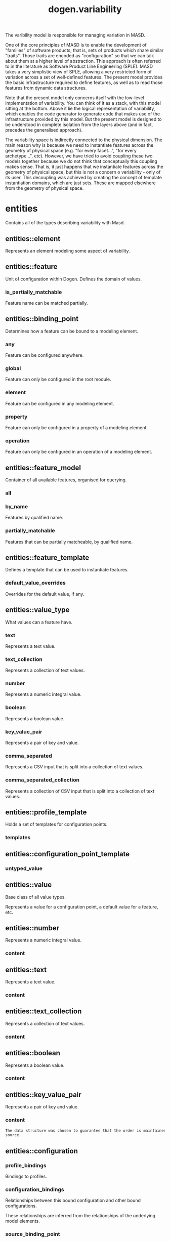 #+title: dogen.variability
#+options: <:nil c:nil todo:nil ^:nil d:nil date:nil author:nil
:PROPERTIES:
:masd.injection.dia.comment: true
:masd.injection.model_modules: dogen.variability
:masd.injection.input_technical_space: cpp
:masd.injection.reference: cpp.builtins
:masd.injection.reference: cpp.std
:masd.injection.reference: cpp.boost
:masd.injection.reference: masd
:masd.injection.reference: masd.variability
:masd.injection.reference: dogen.profiles
:masd.injection.reference: dogen.tracing
:masd.injection.reference: dogen.identification
:masd.variability.profile: dogen.profiles.base.default_profile
:END:

The varibility model is responsible for managing variation in MASD.

One of the core principles of MASD is to enable the development of
"families" of software products; that is, sets of products which share
similar "traits". Those traits are encoded as "configuration" so that
we can talk about them at a higher level of abstraction. This approach
is often referred to in the literature as Software Product Line
Engineering (SPLE). MASD takes a very simplistic view of SPLE,
allowing a very restricted form of variation across a set of
well-defined features. The present model provides the basic
infrastructure required to define features, as well as to read those
features from dynamic data structures.

Note that the present model only concerns itself with the low-level
implementation of variability. You can think of it as a stack, with
this model sitting at the bottom. Above it lie the logical
representation of variability, which enables the code generator to
generate code that makes use of the infrastructure provided by this
model. But the present model is designed to be understood in complete
isolation from the layers above (and in fact, precedes the generalised
approach).

The variability space is indirectly connected to the physical dimension.
The main reason why is because we need to instantiate features across
the geometry of physical space (e.g. "for every facet...", "for every
archetype...", etc). However, we have tried to avoid coupling these two
models together because we do not think that conceptually this coupling
makes sense. That is, it just happens that we instantiate features across
the geometry of physical space, but this is not a concern o veriability -
only of its user. This decoupling was achieved by creating the concept
of template instantiation domains, which are just sets. These are mapped
elsewhere from the geometry of physical space.

* entities
:PROPERTIES:
:masd.injection.dia.comment: true
:END:

Contains all of the types describing variability
with Masd.

** entities::element
:PROPERTIES:
:masd.injection.stereotypes: Element
:END:

Represents an element modeling some aspect of variability.

** entities::feature
:PROPERTIES:
:masd.injection.parent: entities::element
:masd.injection.stereotypes: FeatureElement
:END:

Unit of configuration within Dogen. Defines the domain of values.

*** is_partially_matchable
:PROPERTIES:
:masd.injection.type: bool
:END:

Feature name can be matched partially.

** entities::binding_point
:PROPERTIES:
:masd.injection.stereotypes: masd::enumeration, dogen::convertible
:END:

Determines how a feature can be bound to a modeling element.

*** any
Feature can be configured anywhere.

*** global
Feature can only be configured in the root module.

*** element
Feature can be configured in any modeling element.

*** property
Feature can only be configured in a property of a modeling element.

*** operation
Feature can only be configured in an operation of a modeling element.

** entities::feature_model
Container of all available features, organised for querying.

*** all
:PROPERTIES:
:masd.injection.type: std::list<feature>
:END:
*** by_name
:PROPERTIES:
:masd.injection.type: std::unordered_map<std::string, feature>
:END:

Features by qualified name.

*** partially_matchable
:PROPERTIES:
:masd.injection.type: std::unordered_map<std::string, feature>
:END:

Features that can be partially matcheable, by qualified name.

** entities::feature_template
:PROPERTIES:
:masd.injection.parent: entities::element
:masd.injection.stereotypes: FeatureElement, Templateable
:END:

Defines a template that can be used to instantiate features.

*** default_value_overrides
:PROPERTIES:
:masd.injection.type: std::list<default_value_override>
:END:

Overrides for the default value, if any.

** entities::value_type
:PROPERTIES:
:masd.injection.stereotypes: masd::enumeration, dogen::convertible
:END:

What values can a feature have.

*** text
Represents a text value.

*** text_collection
Represents a collection of text values.

*** number
Represents a numeric integral value.

*** boolean
Represents a boolean value.

*** key_value_pair
Represents a pair of key and value.

*** comma_separated
Represents a CSV input that is split into a collection of text values.

*** comma_separated_collection
Represents a collection of CSV input that is split into a collection of text values.

** entities::profile_template
:PROPERTIES:
:masd.injection.parent: entities::element
:masd.injection.stereotypes: Profilable
:END:

Holds a set of templates for configuration points.

*** templates
:PROPERTIES:
:masd.injection.type: std::list<configuration_point_template>
:END:
** entities::configuration_point_template
:PROPERTIES:
:masd.injection.parent: entities::element
:masd.injection.stereotypes: Templateable
:END:
*** untyped_value
:PROPERTIES:
:masd.injection.type: std::list<std::string>
:END:
** entities::value
:PROPERTIES:
:masd.injection.stereotypes: masd::visitable
:END:

Base class of all value types.

Represents a value for a configuration point, a default value for a feature, etc.

** entities::number
:PROPERTIES:
:masd.injection.parent: entities::value
:END:

Represents a numeric integral value.

*** content
:PROPERTIES:
:masd.injection.type: int
:END:
** entities::text
:PROPERTIES:
:masd.injection.parent: entities::value
:END:

Represents a text value.

*** content
:PROPERTIES:
:masd.injection.type: std::string
:END:
** entities::text_collection
:PROPERTIES:
:masd.injection.parent: entities::value
:END:

Represents a collection of text values.

*** content
:PROPERTIES:
:masd.injection.type: std::list<std::string>
:END:
** entities::boolean
:PROPERTIES:
:masd.injection.parent: entities::value
:END:

Represents a boolean value.

*** content
:PROPERTIES:
:masd.injection.type: bool
:END:
** entities::key_value_pair
:PROPERTIES:
:masd.injection.parent: entities::value
:END:

Represents a pair of key and value.

*** content
:PROPERTIES:
:masd.injection.type: std::list<std::pair<std::string, std::string>>
:END:

#+begin_src mustache
The data structure was chosen to guarantee that the order is maintained from 
source.

#+end_src
** entities::configuration
:PROPERTIES:
:masd.injection.parent: entities::element
:masd.injection.stereotypes: ConfigurationStore
:END:
*** profile_bindings
:PROPERTIES:
:masd.injection.type: std::list<potential_binding>
:END:

Bindings to profiles.

*** configuration_bindings
:PROPERTIES:
:masd.injection.type: std::list<potential_binding>
:END:

Relationships between this bound configuration and other bound configurations.

These relationships are inferred from the relationships of the underlying model
elements.

*** source_binding_point
:PROPERTIES:
:masd.injection.type: binding_point
:END:

Where was this configuration sourced from with regards to binding.

*** from_target
:PROPERTIES:
:masd.injection.type: bool
:END:

If true, this configuration was sourced from an element in the target model.

** entities::configuration_point
:PROPERTIES:
:masd.injection.parent: entities::element
:masd.injection.stereotypes: Valuable
:END:

Maps a feature name to an instance value

** entities::Nameable
:PROPERTIES:
:masd.injection.stereotypes: masd::object_template
:END:

Elements with the ability of being named.

*** name
:PROPERTIES:
:masd.injection.type: identification::entities::name
:END:

Name of this variability element.

** entities::Describable
:PROPERTIES:
:masd.injection.stereotypes: masd::object_template
:END:
*** description
:PROPERTIES:
:masd.injection.type: std::string
:END:

Human readable description of the feature, used for documentation.

** entities::Element
:PROPERTIES:
:masd.injection.parent: entities::Nameable, entities::Describable
:masd.injection.stereotypes: masd::object_template
:END:
** entities::Defaultable
:PROPERTIES:
:masd.injection.stereotypes: masd::object_template
:END:
*** default_value
:PROPERTIES:
:masd.injection.type: boost::shared_ptr<value>
:END:

Default value for element, if any.

** entities::Typeable
:PROPERTIES:
:masd.injection.stereotypes: masd::object_template
:END:
*** value_type
:PROPERTIES:
:masd.injection.type: value_type
:END:

Type of the value for the feature that will result of the template instantiation.

** entities::BindActionable
:PROPERTIES:
:masd.injection.stereotypes: masd::object_template
:END:
*** profile_binding_action
:PROPERTIES:
:masd.injection.type: binding_action
:END:
*** configuration_binding_action
:PROPERTIES:
:masd.injection.type: binding_action
:END:
** entities::Bindable
:PROPERTIES:
:masd.injection.stereotypes: masd::object_template
:END:
*** binding_point
:PROPERTIES:
:masd.injection.type: binding_point
:END:

How the feature binds against other model elements.

** entities::FeatureElement
:PROPERTIES:
:masd.injection.parent: entities::Element, entities::Defaultable, entities::Typeable, entities::BindActionable, entities::Bindable
:masd.injection.stereotypes: masd::object_template
:END:
** entities::Templateable
:PROPERTIES:
:masd.injection.stereotypes: masd::object_template
:END:
*** instantiation_domain_name
:PROPERTIES:
:masd.injection.type: std::string
:END:

Name of the domain to use for template instantiation.

@pre The instantiation domain name must exist.

** entities::Valuable
:PROPERTIES:
:masd.injection.stereotypes: masd::object_template
:END:
*** value
:PROPERTIES:
:masd.injection.type: boost::shared_ptr<value>
:END:

Value that has been assigned to this element.

** entities::ConfigurationStore
:PROPERTIES:
:masd.injection.stereotypes: masd::object_template
:END:
*** configuration_points
:PROPERTIES:
:masd.injection.type: std::unordered_map<std::string, configuration_point>
:END:

All configuration points associated with this element.

** entities::profile
:PROPERTIES:
:masd.injection.parent: entities::element
:masd.injection.stereotypes: ConfigurationStore, Profilable
:END:
*** merged
:PROPERTIES:
:masd.injection.type: bool
:END:

If true, the profile has been merged with all of its parents.

*** base_layer_profile
:PROPERTIES:
:masd.injection.type: std::string
:END:

Which base layer does this profile rely on, if any.

** entities::binding_action
:PROPERTIES:
:masd.injection.stereotypes: masd::enumeration
:END:

What action to take when binding.

*** ignore
Ignores the implict relationship.

*** copy
Copy across the value of the feature from the related element

** entities::profile_repository
*** by_name
:PROPERTIES:
:masd.injection.type: std::unordered_map<std::string, profile>
:END:
*** by_stereotype
:PROPERTIES:
:masd.injection.type: std::unordered_map<std::string, profile>
:END:
** entities::configuration_model_set
*** models
:PROPERTIES:
:masd.injection.type: std::list<configuration_model>
:END:
** entities::configuration_model
*** global
:PROPERTIES:
:masd.injection.type: boost::shared_ptr<configuration>
:END:
*** local
:PROPERTIES:
:masd.injection.type: std::unordered_map<std::string, boost::shared_ptr<configuration>>
:END:
** entities::profile_template_repository
*** templates
:PROPERTIES:
:masd.injection.type: std::list<profile_template>
:END:
** entities::potential_binding
Contains information about a potential binding.

*** name
:PROPERTIES:
:masd.injection.type: std::string
:END:

The name to bind to. This can represent a profile or configuration name, or an
alias.

*** realized
:PROPERTIES:
:masd.injection.type: bool
:END:

If true, the potential binding was realised into an actual binding.

** entities::feature_template_repository
Stores a set of feature templates.

*** templates
:PROPERTIES:
:masd.injection.type: std::list<feature_template>
:END:
** entities::feature_repository
Stores a set of features.

*** features
:PROPERTIES:
:masd.injection.type: std::list<feature>
:END:
** entities::default_value_override
Stores an override for a default value.

*** key_ends_with
:PROPERTIES:
:masd.injection.type: std::string
:END:
*** default_value
:PROPERTIES:
:masd.injection.type: boost::shared_ptr<value>
:END:
** entities::Generalizable
:PROPERTIES:
:masd.injection.stereotypes: masd::object_template
:END:
*** parents
:PROPERTIES:
:masd.injection.type: std::list<std::string>
:END:
** entities::Stereotypable
:PROPERTIES:
:masd.injection.stereotypes: masd::object_template
:END:
*** stereotype
:PROPERTIES:
:masd.injection.type: std::string
:END:
** entities::Profilable
:PROPERTIES:
:masd.injection.parent: entities::Bindable, entities::Generalizable, entities::Stereotypable
:masd.injection.stereotypes: masd::object_template
:END:
** entities::comma_separated
:PROPERTIES:
:masd.injection.parent: entities::value
:END:

Represents a CSV input that is split into a collection of text values.

*** content
:PROPERTIES:
:masd.injection.type: std::list<std::string>
:END:
** entities::comma_separated_collection
:PROPERTIES:
:masd.injection.parent: entities::value
:END:

Represents a collection of CSV input that is split into a collection of text values.

*** content
:PROPERTIES:
:masd.injection.type: std::list<std::list<std::string>>
:END:
* helpers
** helpers::feature_selector
:PROPERTIES:
:masd.injection.stereotypes: dogen::handcrafted::typeable
:END:
** helpers::configuration_factory
:PROPERTIES:
:masd.injection.stereotypes: dogen::handcrafted::typeable
:END:
** helpers::configuration_point_merger
:PROPERTIES:
:masd.injection.stereotypes: dogen::handcrafted::typeable
:END:
** helpers::value_factory
:PROPERTIES:
:masd.injection.stereotypes: dogen::handcrafted::typeable
:END:
** helpers::building_exception
:PROPERTIES:
:masd.injection.stereotypes: masd::exception
:END:
** helpers::selection_exception
:PROPERTIES:
:masd.injection.stereotypes: masd::exception
:END:
** helpers::configuration_selector
:PROPERTIES:
:masd.injection.stereotypes: dogen::handcrafted::typeable
:END:
** helpers::template_instantiator
:PROPERTIES:
:masd.injection.stereotypes: dogen::handcrafted::typeable
:END:
** helpers::instantiation_exception
:PROPERTIES:
:masd.injection.stereotypes: masd::exception
:END:

An error occurred whilst instantiating templates.

** helpers::registrar
:PROPERTIES:
:masd.injection.stereotypes: dogen::handcrafted::typeable
:END:
*** templates_repository
:PROPERTIES:
:masd.injection.type: entities::feature_template_repository
:END:
*** features_repository
:PROPERTIES:
:masd.injection.type: entities::feature_repository
:END:
** helpers::enum_mapper
:PROPERTIES:
:masd.injection.stereotypes: dogen::handcrafted::typeable
:END:
** helpers::enum_mapping_exception
:PROPERTIES:
:masd.injection.stereotypes: masd::exception
:END:

An error occurred whilst mapping enums to or from strings.

** helpers::relational_adapter
:PROPERTIES:
:masd.injection.stereotypes: dogen::handcrafted::typeable
:END:
** helpers::adaption_exception
:PROPERTIES:
:masd.injection.stereotypes: masd::exception
:END:

An error occurred whilst adapting a model.

** helpers::configuration_points_factory
:PROPERTIES:
:masd.injection.stereotypes: dogen::handcrafted::typeable
:END:
** helpers::merging_exception
:PROPERTIES:
:masd.injection.stereotypes: masd::exception
:END:

An error occurred whilst merging.

* transforms
** transforms::feature_model_production_chain
:PROPERTIES:
:masd.injection.stereotypes: dogen::handcrafted::typeable
:END:
** transforms::feature_template_instantiation_transform
:PROPERTIES:
:masd.injection.stereotypes: dogen::handcrafted::typeable
:END:
** transforms::feature_model_transform
:PROPERTIES:
:masd.injection.stereotypes: dogen::handcrafted::typeable
:END:
** transforms::profile_repository_production_chain
:PROPERTIES:
:masd.injection.stereotypes: dogen::handcrafted::typeable
:END:
** transforms::profile_template_instantiation_transform
:PROPERTIES:
:masd.injection.stereotypes: dogen::handcrafted::typeable
:END:
** transforms::profile_binding_transform
:PROPERTIES:
:masd.injection.stereotypes: dogen::handcrafted::typeable
:END:
** transforms::context
:PROPERTIES:
:masd.injection.stereotypes: dogen::typeable, dogen::pretty_printable
:END:

Context for transformations.

*** compatibility_mode
:PROPERTIES:
:masd.injection.type: bool
:END:
*** template_instantiation_domains
:PROPERTIES:
:masd.injection.type: std::unordered_map<std::string, std::vector<std::string>>
:END:

Provides all of the domains to be used for template instantiation.

Example of a domain is "masd.facet" which contains the list of all available facets.
Templates (facet and profile) are then instantiated over this range, depending on 
user choices.

*** tracer
:PROPERTIES:
:masd.injection.type: boost::shared_ptr<tracing::tracer>
:END:
** transforms::profile_merging_transform
:PROPERTIES:
:masd.injection.stereotypes: dogen::handcrafted::typeable
:END:
** transforms::transformation_error
:PROPERTIES:
:masd.injection.stereotypes: masd::exception
:END:

An error occurred whilst applying a transformation.

** transforms::global_configuration_binding_transform
:PROPERTIES:
:masd.injection.stereotypes: dogen::handcrafted::typeable
:END:
** transforms::profile_repository_inputs
*** profiles
:PROPERTIES:
:masd.injection.type: std::list<entities::profile>
:END:
*** templates
:PROPERTIES:
:masd.injection.type: std::list<entities::profile_template>
:END:
* features
:PROPERTIES:
:masd.injection.dia.comment: true
:END:

Features used by the variability model.

** features::profile
:PROPERTIES:
:masd.variability.default_binding_point: any
:masd.variability.key_prefix: masd.variability
:masd.injection.stereotypes: masd::variability::feature_bundle
:END:

Features related to profile processing.

*** profile
:PROPERTIES:
:masd.variability.is_optional: true
:masd.injection.type: masd::variability::text
:END:

Profile associated with this configuration.

** features::initializer
:PROPERTIES:
:masd.injection.stereotypes: masd::variability::initializer
:END:
* registrar
:PROPERTIES:
:masd.injection.stereotypes: masd::serialization::type_registrar
:END:
* main
:PROPERTIES:
:masd.injection.stereotypes: masd::entry_point, dogen::untypable
:END:
* CMakeLists
:PROPERTIES:
:masd.injection.stereotypes: masd::build::cmakelists, dogen::handcrafted::cmake
:END:
